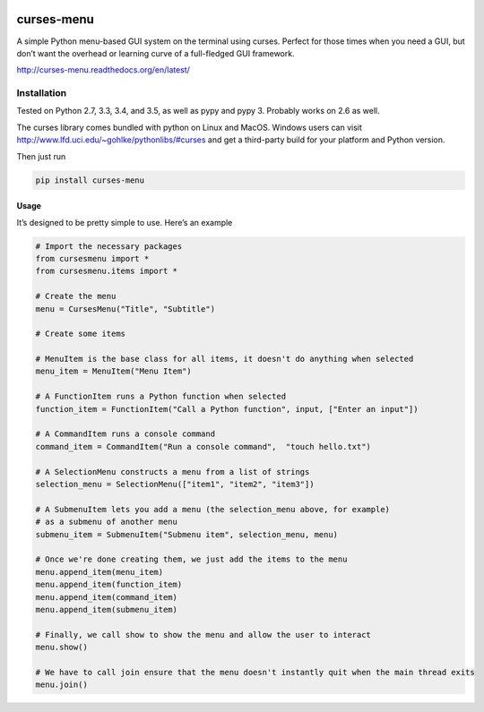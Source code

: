 |Build Status|\ |Documentation Status|

curses-menu
===========

A simple Python menu-based GUI system on the terminal using curses.
Perfect for those times when you need a GUI, but don’t want the overhead
or learning curve of a full-fledged GUI framework.

http://curses-menu.readthedocs.org/en/latest/

.. image:: ./images/curses-menu_screenshot1.png


Installation
~~~~~~~~~~~~

Tested on Python 2.7, 3.3, 3.4, and 3.5, as well as pypy and pypy 3. Probably works on 2.6 as well.

The curses library comes bundled with python on Linux and MacOS. Windows
users can visit http://www.lfd.uci.edu/~gohlke/pythonlibs/#curses and
get a third-party build for your platform and Python version.

Then just run

.. code:: shell

   pip install curses-menu

Usage
-----

It’s designed to be pretty simple to use. Here’s an example

.. code:: python

    # Import the necessary packages
    from cursesmenu import *
    from cursesmenu.items import *

    # Create the menu
    menu = CursesMenu("Title", "Subtitle")

    # Create some items

    # MenuItem is the base class for all items, it doesn't do anything when selected
    menu_item = MenuItem("Menu Item")

    # A FunctionItem runs a Python function when selected
    function_item = FunctionItem("Call a Python function", input, ["Enter an input"])

    # A CommandItem runs a console command
    command_item = CommandItem("Run a console command",  "touch hello.txt")

    # A SelectionMenu constructs a menu from a list of strings
    selection_menu = SelectionMenu(["item1", "item2", "item3"])

    # A SubmenuItem lets you add a menu (the selection_menu above, for example)
    # as a submenu of another menu
    submenu_item = SubmenuItem("Submenu item", selection_menu, menu)

    # Once we're done creating them, we just add the items to the menu
    menu.append_item(menu_item)
    menu.append_item(function_item)
    menu.append_item(command_item)
    menu.append_item(submenu_item)

    # Finally, we call show to show the menu and allow the user to interact
    menu.show()

    # We have to call join ensure that the menu doesn't instantly quit when the main thread exits
    menu.join()

.. |Build Status| image:: https://travis-ci.org/pmbarrett314/curses-menu.svg
   :target: https://travis-ci.org/pmbarrett314/curses-menu
.. |Documentation Status| image:: https://readthedocs.org/projects/curses-menu/badge/?version=latest
   :target: http://curses-menu.readthedocs.org/en/latest/?badge=latest
